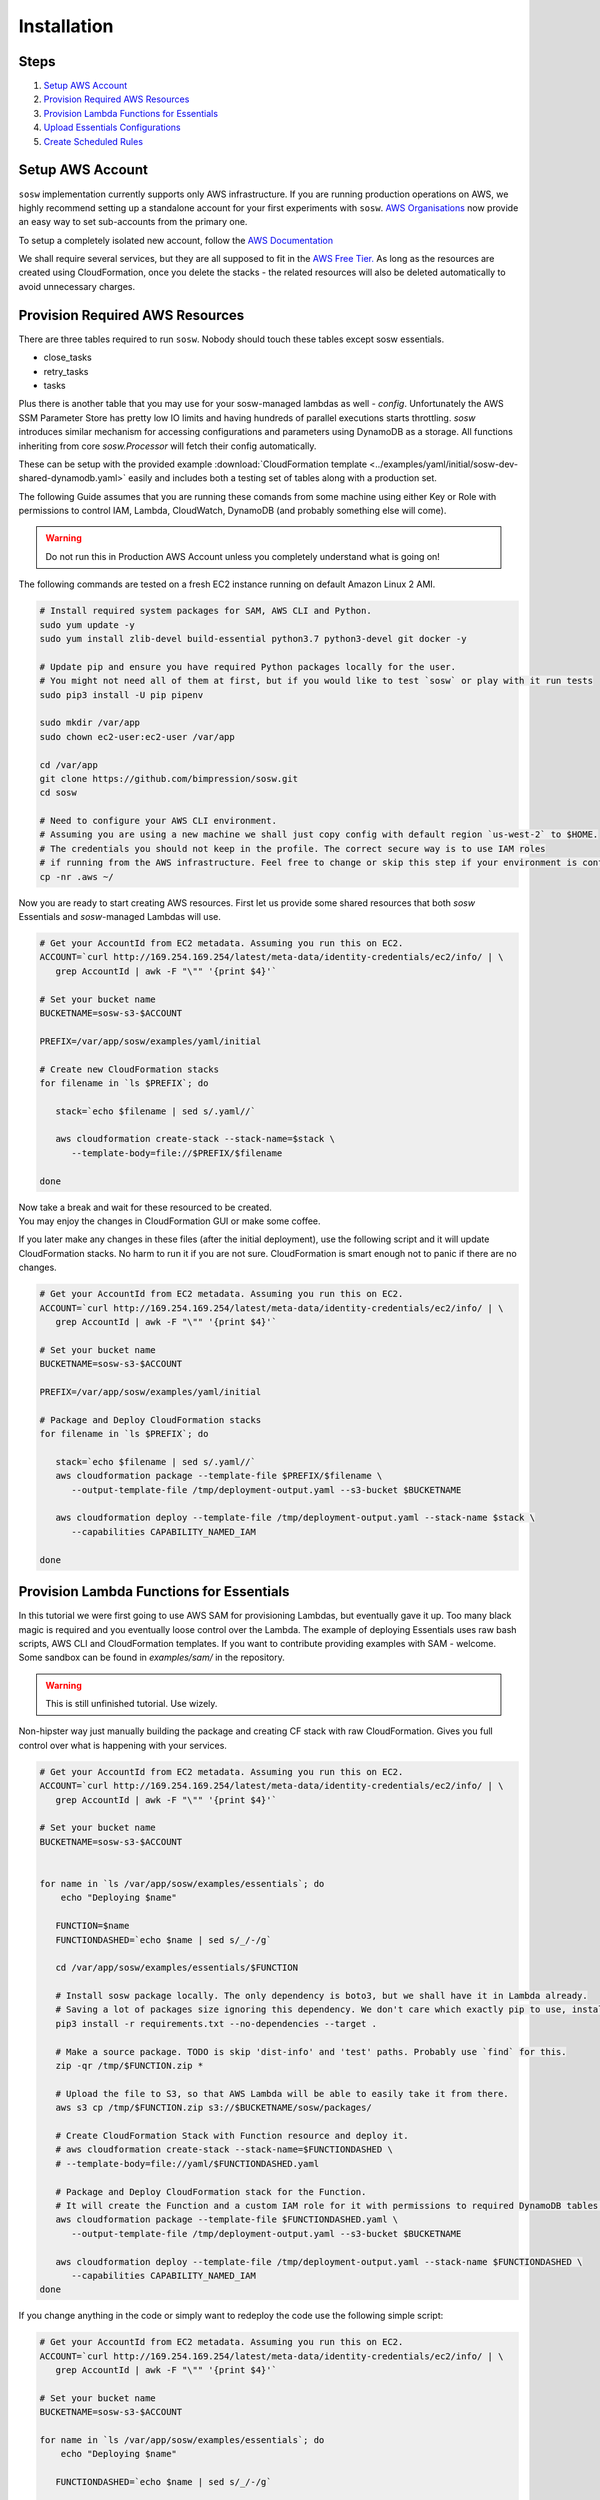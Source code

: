 .. _Installation Guidelines:


============
Installation
============


Steps
-----
#. `Setup AWS Account`_
#. `Provision Required AWS Resources`_
#. `Provision Lambda Functions for Essentials`_
#. `Upload Essentials Configurations`_
#. `Create Scheduled Rules`_


Setup AWS Account
-----------------
``sosw`` implementation currently supports only AWS infrastructure. If you are running production operations on AWS,
we highly recommend setting up a standalone account for your first experiments with ``sosw``.
`AWS Organisations <https://aws.amazon.com/organizations/>`_ now provide an easy way to set sub-accounts from
the primary one.

To setup a completely isolated new account, follow the
`AWS Documentation <https://aws.amazon.com/premiumsupport/knowledge-center/create-and-activate-aws-account/>`_

We shall require several services, but they are all supposed to fit in the
`AWS Free Tier. <https://aws.amazon.com/free/>`_ As long as the resources are created using CloudFormation,
once you delete the stacks - the related resources will also be deleted automatically to avoid unnecessary charges.


Provision Required AWS Resources
--------------------------------
There are three tables required to run ``sosw``. Nobody should touch these tables except sosw essentials.

- close_tasks
- retry_tasks
- tasks

Plus there is another table that you may use for your sosw-managed lambdas as well - `config`. Unfortunately the
AWS SSM Parameter Store has pretty low IO limits and having hundreds of parallel executions starts throttling.
`sosw` introduces similar mechanism for accessing configurations and parameters using DynamoDB as a storage.
All functions inheriting from core `sosw.Processor` will fetch their config automatically.

These can be setup with the provided example
:download:`CloudFormation template <../examples/yaml/initial/sosw-dev-shared-dynamodb.yaml>`
easily and includes both a testing set of tables along with a production set.

The following Guide assumes that you are running these comands from some machine using either Key or Role
with permissions to control IAM, Lambda, CloudWatch, DynamoDB (and probably something else will come).

.. warning:: Do not run this in Production AWS Account unless you completely understand what is going on!

The following commands are tested on a fresh EC2 instance running on default Amazon Linux 2 AMI.

.. code-block:: bash

   # Install required system packages for SAM, AWS CLI and Python.
   sudo yum update -y
   sudo yum install zlib-devel build-essential python3.7 python3-devel git docker -y

   # Update pip and ensure you have required Python packages locally for the user.
   # You might not need all of them at first, but if you would like to test `sosw` or play with it run tests
   sudo pip3 install -U pip pipenv

   sudo mkdir /var/app
   sudo chown ec2-user:ec2-user /var/app

   cd /var/app
   git clone https://github.com/bimpression/sosw.git
   cd sosw

   # Need to configure your AWS CLI environment.
   # Assuming you are using a new machine we shall just copy config with default region `us-west-2` to $HOME.
   # The credentials you should not keep in the profile. The correct secure way is to use IAM roles
   # if running from the AWS infrastructure. Feel free to change or skip this step if your environment is configured.
   cp -nr .aws ~/


Now you are ready to start creating AWS resources. First let us provide some shared resources that both
`sosw` Essentials and `sosw`-managed Lambdas will use.


.. code-block:: bash

   # Get your AccountId from EC2 metadata. Assuming you run this on EC2.
   ACCOUNT=`curl http://169.254.169.254/latest/meta-data/identity-credentials/ec2/info/ | \
      grep AccountId | awk -F "\"" '{print $4}'`

   # Set your bucket name
   BUCKETNAME=sosw-s3-$ACCOUNT

   PREFIX=/var/app/sosw/examples/yaml/initial

   # Create new CloudFormation stacks
   for filename in `ls $PREFIX`; do

      stack=`echo $filename | sed s/.yaml//`

      aws cloudformation create-stack --stack-name=$stack \
         --template-body=file://$PREFIX/$filename

   done

| Now take a break and wait for these resourced to be created.
| You may enjoy the changes in CloudFormation GUI or make some coffee.

If you later make any changes in these files (after the initial deployment), use the following script
and it will update CloudFormation stacks. No harm to run it if you are not sure. CloudFormation is smart enough
not to panic if there are no changes.

.. code-block:: bash

   # Get your AccountId from EC2 metadata. Assuming you run this on EC2.
   ACCOUNT=`curl http://169.254.169.254/latest/meta-data/identity-credentials/ec2/info/ | \
      grep AccountId | awk -F "\"" '{print $4}'`

   # Set your bucket name
   BUCKETNAME=sosw-s3-$ACCOUNT

   PREFIX=/var/app/sosw/examples/yaml/initial

   # Package and Deploy CloudFormation stacks
   for filename in `ls $PREFIX`; do

      stack=`echo $filename | sed s/.yaml//`
      aws cloudformation package --template-file $PREFIX/$filename \
         --output-template-file /tmp/deployment-output.yaml --s3-bucket $BUCKETNAME

      aws cloudformation deploy --template-file /tmp/deployment-output.yaml --stack-name $stack \
         --capabilities CAPABILITY_NAMED_IAM

   done


Provision Lambda Functions for Essentials
-----------------------------------------
In this tutorial we were first going to use AWS SAM for provisioning Lambdas, but eventually gave it up.
Too many black magic is required and you eventually loose control over the Lambda. The example of deploying Essentials
uses raw bash scripts, AWS CLI and CloudFormation templates. If you want to contribute providing examples
with SAM - welcome. Some sandbox can be found in `examples/sam/` in the repository.

.. warning:: This is still unfinished tutorial. Use wizely.

Non-hipster way just manually building the package and creating CF stack with raw CloudFormation.
Gives you full control over what is happening with your services.

.. code-block:: bash

   # Get your AccountId from EC2 metadata. Assuming you run this on EC2.
   ACCOUNT=`curl http://169.254.169.254/latest/meta-data/identity-credentials/ec2/info/ | \
      grep AccountId | awk -F "\"" '{print $4}'`

   # Set your bucket name
   BUCKETNAME=sosw-s3-$ACCOUNT


   for name in `ls /var/app/sosw/examples/essentials`; do
       echo "Deploying $name"

      FUNCTION=$name
      FUNCTIONDASHED=`echo $name | sed s/_/-/g`

      cd /var/app/sosw/examples/essentials/$FUNCTION

      # Install sosw package locally. The only dependency is boto3, but we shall have it in Lambda already.
      # Saving a lot of packages size ignoring this dependency. We don't care which exactly pip to use, install locally.
      pip3 install -r requirements.txt --no-dependencies --target .

      # Make a source package. TODO is skip 'dist-info' and 'test' paths. Probably use `find` for this.
      zip -qr /tmp/$FUNCTION.zip *

      # Upload the file to S3, so that AWS Lambda will be able to easily take it from there.
      aws s3 cp /tmp/$FUNCTION.zip s3://$BUCKETNAME/sosw/packages/

      # Create CloudFormation Stack with Function resource and deploy it.
      # aws cloudformation create-stack --stack-name=$FUNCTIONDASHED \
      # --template-body=file://yaml/$FUNCTIONDASHED.yaml

      # Package and Deploy CloudFormation stack for the Function.
      # It will create the Function and a custom IAM role for it with permissions to required DynamoDB tables.
      aws cloudformation package --template-file $FUNCTIONDASHED.yaml \
         --output-template-file /tmp/deployment-output.yaml --s3-bucket $BUCKETNAME

      aws cloudformation deploy --template-file /tmp/deployment-output.yaml --stack-name $FUNCTIONDASHED \
         --capabilities CAPABILITY_NAMED_IAM
   done


If you change anything in the code or simply want to redeploy the code use the following simple script:

.. code-block:: bash

   # Get your AccountId from EC2 metadata. Assuming you run this on EC2.
   ACCOUNT=`curl http://169.254.169.254/latest/meta-data/identity-credentials/ec2/info/ | \
      grep AccountId | awk -F "\"" '{print $4}'`

   # Set your bucket name
   BUCKETNAME=sosw-s3-$ACCOUNT

   for name in `ls /var/app/sosw/examples/essentials`; do
       echo "Deploying $name"

      FUNCTIONDASHED=`echo $name | sed s/_/-/g`

       cd /var/app/sosw/examples/essentials/$name
       zip -qr /tmp/$name.zip *
       aws lambda update-function-code --function-name $name --s3-bucket $BUCKETNAME \
         --s3-key sosw/packages/$name.zip --publish

      # Package and Deploy (if there are changes) CloudFormation stack for the Function.
      aws cloudformation package --template-file $FUNCTIONDASHED.yaml \
         --output-template-file /tmp/deployment-output.yaml --s3-bucket $BUCKETNAME

      aws cloudformation deploy --template-file /tmp/deployment-output.yaml --stack-name $FUNCTIONDASHED \
         --capabilities CAPABILITY_NAMED_IAM

   done


Upload Essentials Configurations
--------------------------------
sosw-managed Lambdas will automatically try to read their configuration from the DynamoDB table ``config``.
Each Lambda looks for the document with hash_key ``config_name = 'LAMBDA_NAME_config'``.
e.g. ``'sosw_orchestrator_config'``

The ``config_value`` should contain JSON-ified dictionary that will be recursively merged to the ``DEFAULT_CONFIG``
of each Lambda.

Please take your time to read more about :ref:`Config Sourse<Config_Sourse>` and find the examples in :ref:`Orchestrator`,
:ref:`Scavenger`, :ref:`Scheduler`., etc.


Create Scheduled Rules
----------------------
The usual implementation expects the ``Orchestrator`` and ``Scavenger`` to run every minute, while ``Scheduler``
and ``WorkerAssistant`` are executed per request. ``Scheduler`` may have any number of cronned Business Tasks with any
desired periodicity of course.

